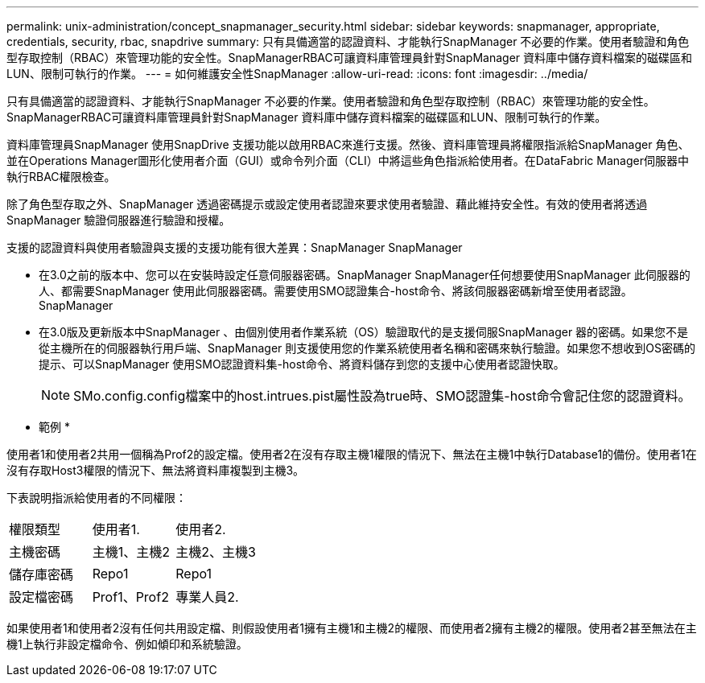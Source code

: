 ---
permalink: unix-administration/concept_snapmanager_security.html 
sidebar: sidebar 
keywords: snapmanager, appropriate, credentials, security, rbac, snapdrive 
summary: 只有具備適當的認證資料、才能執行SnapManager 不必要的作業。使用者驗證和角色型存取控制（RBAC）來管理功能的安全性。SnapManagerRBAC可讓資料庫管理員針對SnapManager 資料庫中儲存資料檔案的磁碟區和LUN、限制可執行的作業。 
---
= 如何維護安全性SnapManager
:allow-uri-read: 
:icons: font
:imagesdir: ../media/


[role="lead"]
只有具備適當的認證資料、才能執行SnapManager 不必要的作業。使用者驗證和角色型存取控制（RBAC）來管理功能的安全性。SnapManagerRBAC可讓資料庫管理員針對SnapManager 資料庫中儲存資料檔案的磁碟區和LUN、限制可執行的作業。

資料庫管理員SnapManager 使用SnapDrive 支援功能以啟用RBAC來進行支援。然後、資料庫管理員將權限指派給SnapManager 角色、並在Operations Manager圖形化使用者介面（GUI）或命令列介面（CLI）中將這些角色指派給使用者。在DataFabric Manager伺服器中執行RBAC權限檢查。

除了角色型存取之外、SnapManager 透過密碼提示或設定使用者認證來要求使用者驗證、藉此維持安全性。有效的使用者將透過SnapManager 驗證伺服器進行驗證和授權。

支援的認證資料與使用者驗證與支援的支援功能有很大差異：SnapManager SnapManager

* 在3.0之前的版本中、您可以在安裝時設定任意伺服器密碼。SnapManager SnapManager任何想要使用SnapManager 此伺服器的人、都需要SnapManager 使用此伺服器密碼。需要使用SMO認證集合-host命令、將該伺服器密碼新增至使用者認證。SnapManager
* 在3.0版及更新版本中SnapManager 、由個別使用者作業系統（OS）驗證取代的是支援伺服SnapManager 器的密碼。如果您不是從主機所在的伺服器執行用戶端、SnapManager 則支援使用您的作業系統使用者名稱和密碼來執行驗證。如果您不想收到OS密碼的提示、可以SnapManager 使用SMO認證資料集-host命令、將資料儲存到您的支援中心使用者認證快取。
+

NOTE: SMo.config.config檔案中的host.intrues.pist屬性設為true時、SMO認證集-host命令會記住您的認證資料。



* 範例 *

使用者1和使用者2共用一個稱為Prof2的設定檔。使用者2在沒有存取主機1權限的情況下、無法在主機1中執行Database1的備份。使用者1在沒有存取Host3權限的情況下、無法將資料庫複製到主機3。

下表說明指派給使用者的不同權限：

|===


| 權限類型 | 使用者1. | 使用者2. 


 a| 
主機密碼
 a| 
主機1、主機2
 a| 
主機2、主機3



 a| 
儲存庫密碼
 a| 
Repo1
 a| 
Repo1



 a| 
設定檔密碼
 a| 
Prof1、Prof2
 a| 
專業人員2.

|===
如果使用者1和使用者2沒有任何共用設定檔、則假設使用者1擁有主機1和主機2的權限、而使用者2擁有主機2的權限。使用者2甚至無法在主機1上執行非設定檔命令、例如傾印和系統驗證。
